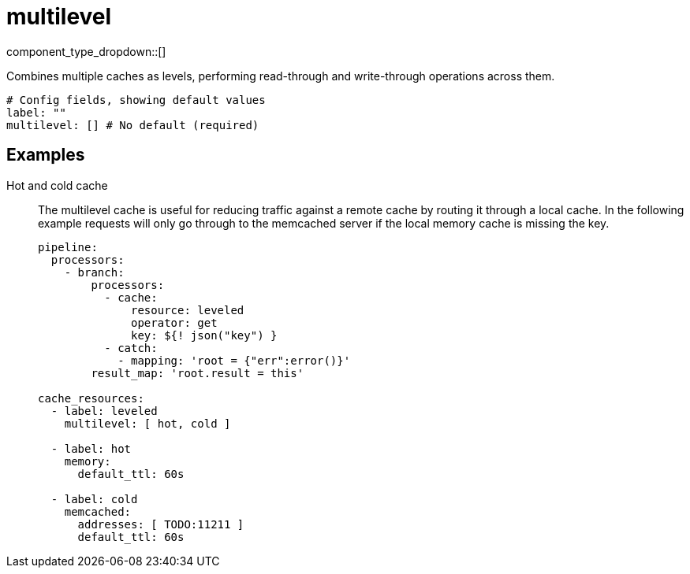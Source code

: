 = multilevel
:type: cache
:status: stable



////
     THIS FILE IS AUTOGENERATED!

     To make changes please edit the corresponding source file under internal/impl/<provider>.
////


component_type_dropdown::[]


Combines multiple caches as levels, performing read-through and write-through operations across them.

```yml
# Config fields, showing default values
label: ""
multilevel: [] # No default (required)
```

== Examples

[tabs]
======
Hot and cold cache::
+
--

The multilevel cache is useful for reducing traffic against a remote cache by routing it through a local cache. In the following example requests will only go through to the memcached server if the local memory cache is missing the key.

```yaml
pipeline:
  processors:
    - branch:
        processors:
          - cache:
              resource: leveled
              operator: get
              key: ${! json("key") }
          - catch:
            - mapping: 'root = {"err":error()}'
        result_map: 'root.result = this'

cache_resources:
  - label: leveled
    multilevel: [ hot, cold ]

  - label: hot
    memory:
      default_ttl: 60s

  - label: cold
    memcached:
      addresses: [ TODO:11211 ]
      default_ttl: 60s
```

--
======



